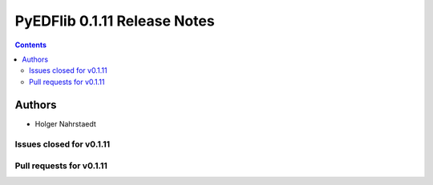 ==============================
PyEDFlib 0.1.11 Release Notes
==============================

.. contents::


Authors
=======

* Holger Nahrstaedt


Issues closed for v0.1.11
------------------------

Pull requests for v0.1.11
------------------------
